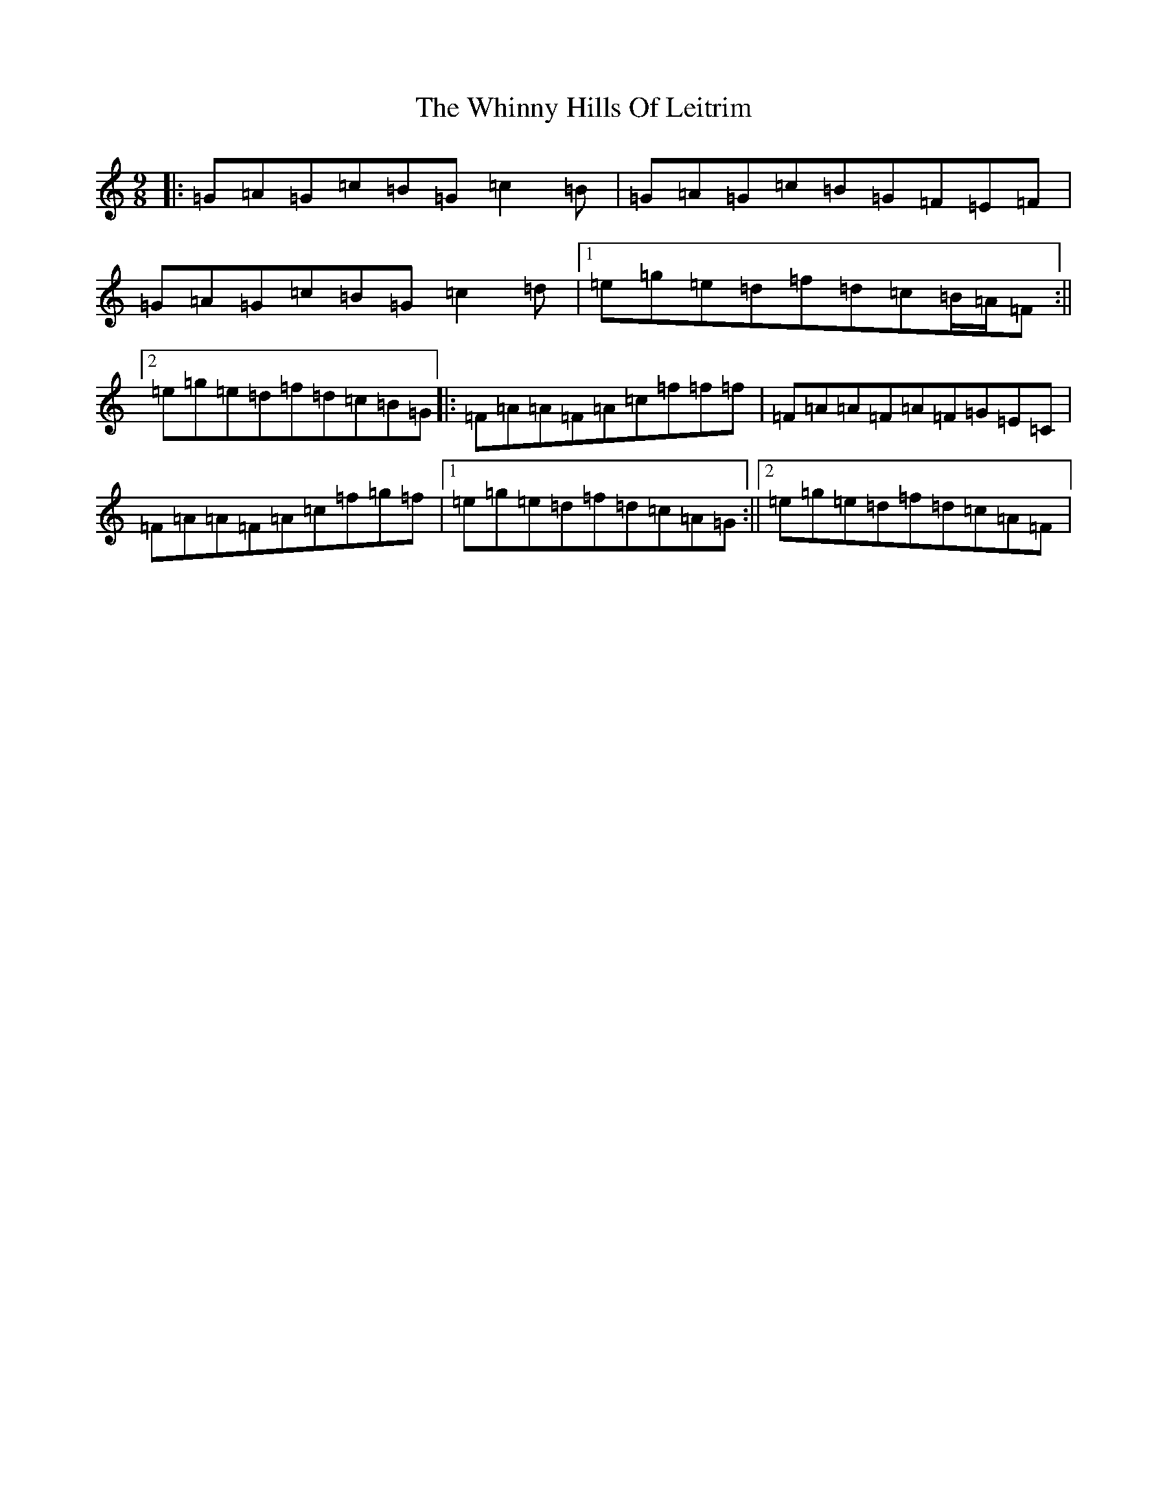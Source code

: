 X: 22378
T: Whinny Hills Of Leitrim, The
S: https://thesession.org/tunes/8976#setting19809
Z: D Major
R: slip jig
M: 9/8
L: 1/8
K: C Major
|:=G=A=G=c=B=G=c2=B|=G=A=G=c=B=G=F=E=F|=G=A=G=c=B=G=c2=d|1=e=g=e=d=f=d=c=B/2=A/2=F:||2=e=g=e=d=f=d=c=B=G|:=F=A=A=F=A=c=f=f=f|=F=A=A=F=A=F=G=E=C|=F=A=A=F=A=c=f=g=f|1=e=g=e=d=f=d=c=A=G:||2=e=g=e=d=f=d=c=A=F|